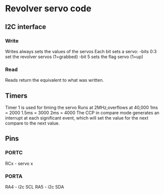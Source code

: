 * Revolver servo code
** I2C interface
*** Write
Writes always sets the values of the servos
Each bit sets a servo:
-bits 0:3 set the revolver servos (1=grabbed)
-bit 5 sets the flag servo (1=up)
*** Read
Reads return the equivalent to what was written.
** Timers
Timer 1 is used for timing the servo
Runs at 2MHz,overflows at 40,000
1ms = 2000
1.5ms = 3000
2ms = 4000
The CCP in compare mode generates an interrupt at each significant
event, which will set the value for the next compare to the next
value.
** Pins
*** PORTC
RCx - servo x
*** PORTA
RA4 - i2c SCL
RA5 - i2c SDA


